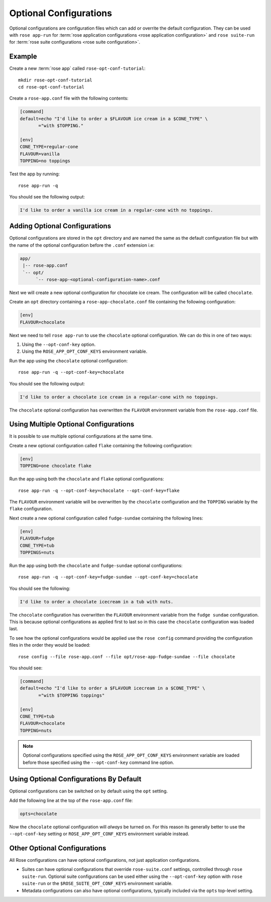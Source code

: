 .. _rose-tutorial-optional-configurations:

Optional Configurations
=======================

Optional configurations are configuration files which can add or overrite
the default configuration. They can be used with ``rose app-run`` for
:term:`rose application configurations <rose application configuration>` and
``rose suite-run`` for :term:`rose suite configurations <rose suite
configuration>`.


Example
-------

.. image:: https://upload.wikimedia.org/wikipedia/commons/a/ae/StrawberrySundae.jpg
   :align: right
   :width: 250px
   :alt: Ice Cream

Create a new :term:`rose app` called ``rose-opt-conf-tutorial``::

   mkdir rose-opt-conf-tutorial
   cd rose-opt-conf-tutorial

Create a ``rose-app.conf`` file with the following contents:

.. code-block:: rose

   [command]
   default=echo "I'd like to order a $FLAVOUR ice cream in a $CONE_TYPE" \
          ="with $TOPPING."

   [env]
   CONE_TYPE=regular-cone
   FLAVOUR=vanilla
   TOPPING=no toppings

Test the app by running::

   rose app-run -q

You should see the following output:

.. code-block:: none

   I'd like to order a vanilla ice cream in a regular-cone with no toppings.


Adding Optional Configurations
------------------------------

Optional configurations are stored in the ``opt`` directory and are named the
same as the default configuration file but with the name of the optional
configuration before the ``.conf`` extension i.e:

.. code-block:: sub

   app/
    |-- rose-app.conf
    `-- opt/
         `-- rose-app-<optional-configuration-name>.conf

Next we will create a new optional configuration for chocolate ice cream. The
configuration will be called ``chocolate``.

Create an ``opt`` directory containing a ``rose-app-chocolate.conf`` file
containing the following configuration:

.. code-block:: rose

   [env]
   FLAVOUR=chocolate

Next we need to tell ``rose app-run`` to use the ``chocolate`` optional
configuration. We can do this in one of two ways:

1. Using the ``--opt-conf-key`` option.
2. Using the ``ROSE_APP_OPT_CONF_KEYS`` environment variable.

Run the app using the ``chocolate`` optional configuration::

   rose app-run -q --opt-conf-key=chocolate

You should see the following output:

.. code-block:: none

   I'd like to order a chocolate ice cream in a regular-cone with no toppings.

The ``chocolate`` optional configuration has overwritten the ``FLAVOUR``
environment variable from the ``rose-app.conf`` file.


Using Multiple Optional Configurations
--------------------------------------

It is possible to use multiple optional configurations at the same time.

Create a new optional configuration called ``flake`` containing the following
configuration:

.. code-block:: rose

   [env]
   TOPPING=one chocolate flake

Run the app using both the ``chocolate`` and ``flake`` optional configurations::

   rose app-run -q --opt-conf-key=chocolate --opt-conf-key=flake

The ``FLAVOUR`` environment variable will be overwritten by the ``chocolate``
configuration and the ``TOPPING`` variable by the ``flake`` configuration.

Next create a new optional configuration called ``fudge-sundae`` containing the
following lines:

.. code-block:: rose

   [env]
   FLAVOUR=fudge
   CONE_TYPE=tub
   TOPPINGS=nuts

Run the app using both the ``chocolate`` and ``fudge-sundae`` optional
configurations::

   rose app-run -q --opt-conf-key=fudge-sundae --opt-conf-key=chocolate

You should see the following:

.. code-block:: none

   I'd like to order a chocolate icecream in a tub with nuts.

The ``chocolate`` configuration has overwritten the ``FLAVOUR`` environment
variable from the ``fudge sundae`` configuration. This is because optional
configurations as applied first to last so in this case the ``chocolate``
configuration was loaded last.

To see how the optional configurations would be applied use the ``rose config``
command providing the configuration files in the order they would be loaded::

   rose config --file rose-app.conf --file opt/rose-app-fudge-sundae --file chocolate

You should see:

.. code-block:: rose

   [command]
   default=echo "I'd like to order a $FLAVOUR icecream in a $CONE_TYPE" \
          ="with $TOPPING toppings"

   [env]
   CONE_TYPE=tub
   FLAVOUR=chocolate
   TOPPING=nuts

.. note::

   Optional configurations specified using the ``ROSE_APP_OPT_CONF_KEYS``
   environment variable are loaded before those specified using the
   ``--opt-conf-key`` command line option.


Using Optional Configurations By Default
----------------------------------------

Optional configurations can be switched on by default using the ``opt`` setting.

Add the following line at the top of the ``rose-app.conf`` file:

.. code-block:: rose

   opts=chocolate

Now the ``chocolate`` optional configuration will *always* be turned on. For this
reason its generally better to use the ``--opt-conf-key`` setting or
``ROSE_APP_OPT_CONF_KEYS`` environment variable instead.


Other Optional Configurations
-----------------------------

All Rose configurations can have optional configurations, not just application
configurations.

* Suites can have optional configurations that override ``rose-suite.conf``
  settings, controlled through ``rose suite-run``. Optional suite configurations
  can be used either using the ``--opt-conf-key`` option with
  ``rose suite-run`` or the ``$ROSE_SUITE_OPT_CONF_KEYS`` environment variable.
* Metadata configurations can also have optional configurations, typically
  included via the ``opts`` top-level setting.



